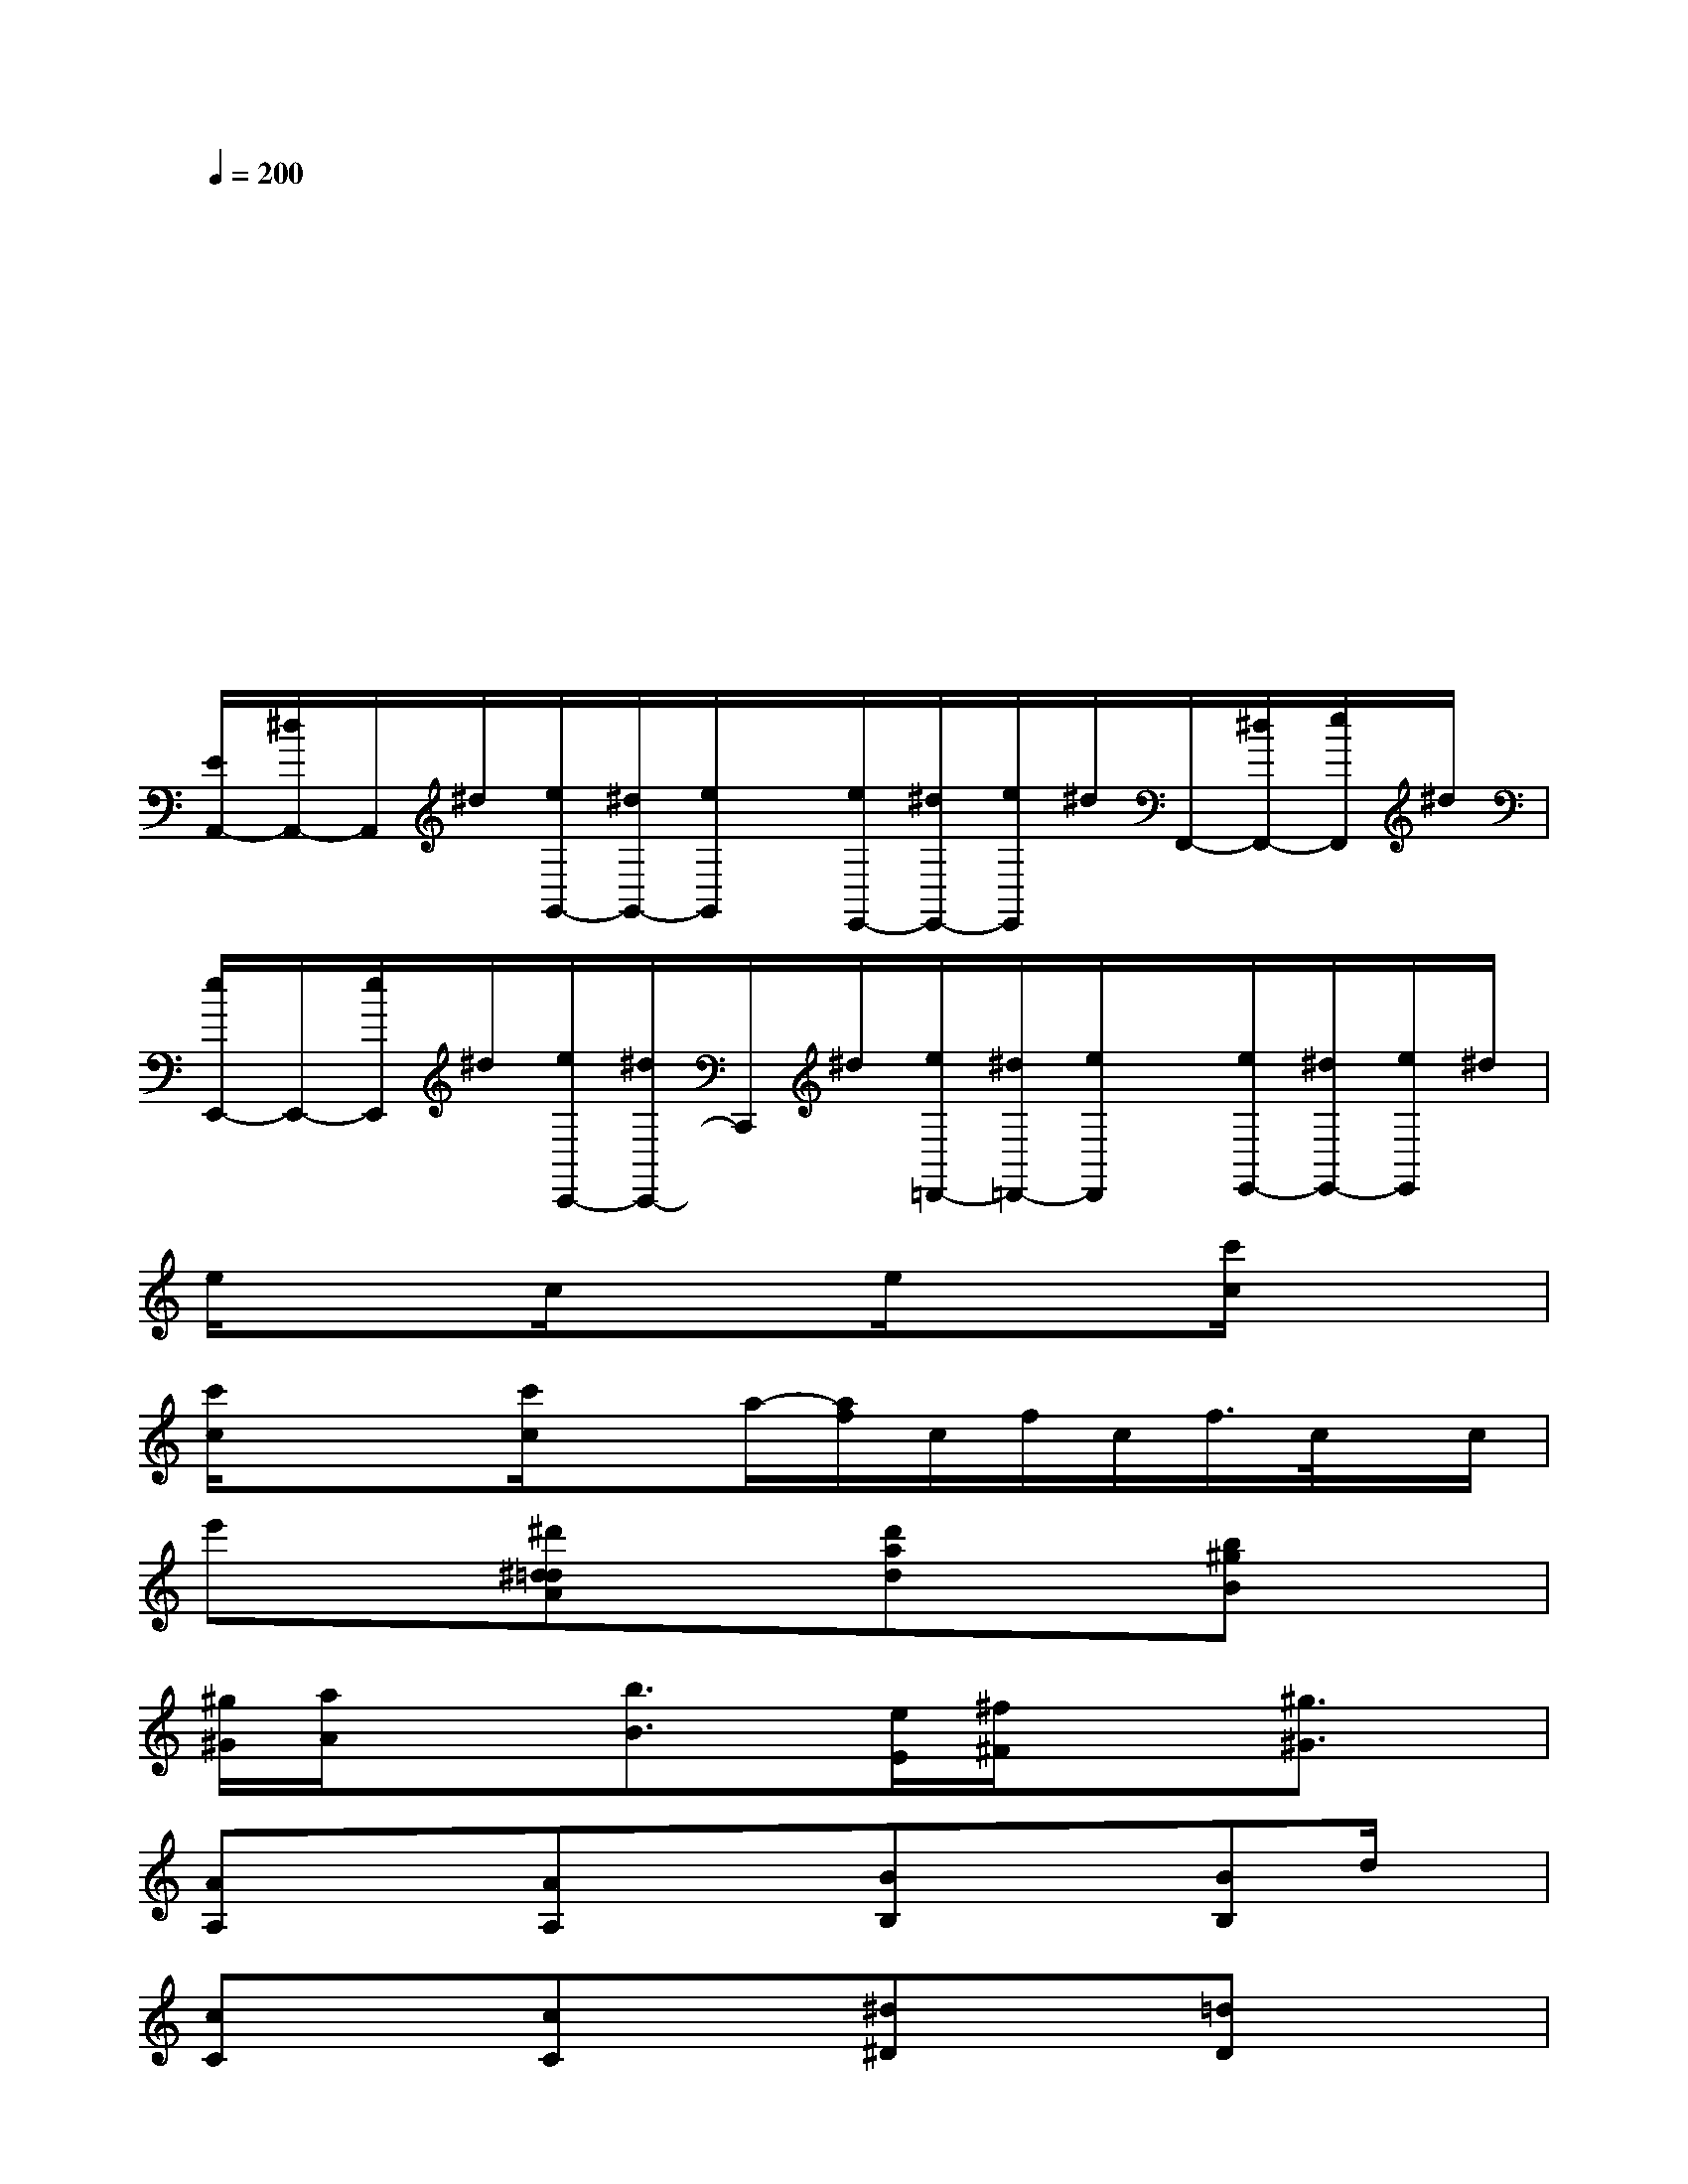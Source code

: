 X:1
T:
M:4/4
L:1/8
Q:1/4=200
K:C%0sharps
V:1
x2x2x2x2|
x4x4|
x4x4|
x2x2x2x2|
x2x2x2x2|
[E/2A,,/2-][^d/2A,,/2-]A,,/2^d/2[e/2G,,/2-][^d/2G,,/2-][e/2G,,/2]x/2[e/2E,,/2-][^d/2E,,/2-][e/2E,,/2]^d/2F,,/2-[^d/2F,,/2-][e/2F,,/2]^d/2|
[e/2E,,/2-]E,,/2-[e/2E,,/2]^d/2[e/2C,,/2-][^d/2C,,/2-]C,,/2^d/2[e/2=D,,/2-][^d/2=D,,/2-][e/2D,,/2]x/2[e/2E,,/2-][^d/2E,,/2-][e/2E,,/2]^d/2|
e/2xx/2c/2xx/2e/2xx/2[c'/2c/2]xx/2|
[c'/2c/2]xx/2[c'/2c/2]xa/2-[a/2f/2]c/2f/2c/2f/2>c/2x/2c/2|
e'x/2x/2[^d'^d=dA]x/2x/2[d'ad]x/2x/2[b^gB]x/2x/2|
[^g/2^G/2][a/2A/2]x/2x/2[b3/2B3/2]x/2[e/2E/2][^f/2^F/2]x/2x/2[^g3/2^G3/2]x/2|
[AA,]x/2x/2[AA,]x/2x/2[BB,]x/2x/2[BB,]d/2x/2|
[cC]x/2x/2[cC]x/2x/2[^d^D]x/2x/2[=dD]x/2x/2|
[eE]x/2x/2[eE]x/2x/2[=gG]x/2x/2[gG]x/2x/2|
[^g/2-d/2-^G/2-][^g=g-d^G=G-][g/2G/2][e3/2E3/2]x/2[^g/2-d/2-^G/2-][^g=g-d^c-^G=G-][g/2^c/2G/2][e'3/2e3/2]x/2|
(3e=fe(3=cde(3dBc(3dcA